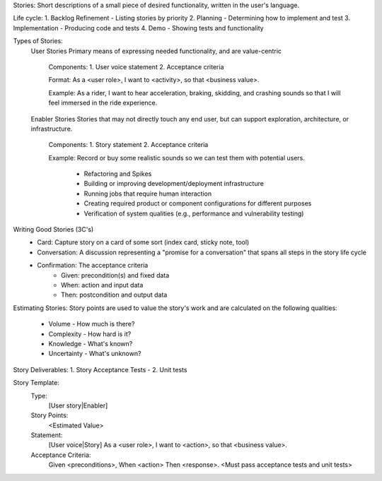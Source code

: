 Stories:
Short descriptions of a small piece of desired functionality, written in the user's language.

Life cycle:
1. Backlog Refinement - Listing stories by priority
2. Planning - Determining how to implement and test
3. Implementation - Producing code and tests
4. Demo - Showing tests and functionality

Types of Stories:
	User Stories
	Primary means of expressing needed functionality, and are value-centric

		Components:
		1. User voice statement
		2. Acceptance criteria
	
		Format:
		As a <user role>, I want to <activity>, so that <business value>.

		Example:
		As a rider, I want to hear acceleration, braking, skidding, and crashing sounds so that I will feel immersed in the ride experience.

	Enabler Stories
	Stories that may not directly touch any end user, but can support exploration, architecture, or infrastructure.

		Components:
		1. Story statement
		2. Acceptance criteria
	
		Example:
		Record or buy some realistic sounds so we can test them with potential users.

		 - Refactoring and Spikes
		 - Building or improving development/deployment infrastructure
		 - Running jobs that require human interaction
		 - Creating required product or component configurations for different purposes
		 - Verification of system qualities (e.g., performance and vulnerability testing)
 
Writing Good Stories (3C's)
 - Card: Capture story on a card of some sort (index card, sticky note, tool)
 - Conversation: A discussion representing a "promise for a conversation" that spans all steps in the story life cycle
 - Confirmation: The acceptance criteria
	- Given: precondition(s) and fixed data
	- When: action and input data
	- Then: postcondition and output data
	
Estimating Stories:
Story points are used to value the story's work and are calculated on the following qualities:
 - Volume - How much is there?
 - Complexity - How hard is it?
 - Knowledge - What's known?
 - Uncertainty - What's unknown?
 
Story Deliverables:
1. Story Acceptance Tests - 
2. Unit tests

Story Template:
	Type:
		[User story|Enabler]
	Story Points:
		<Estimated Value>
	Statement:
		[User voice|Story]
		As a <user role>,
		I want to <action>,
		so that <business value>.
	Acceptance Criteria:
		Given <preconditions>,
		When <action>
		Then <response>.
		<Must pass acceptance tests and unit tests>
